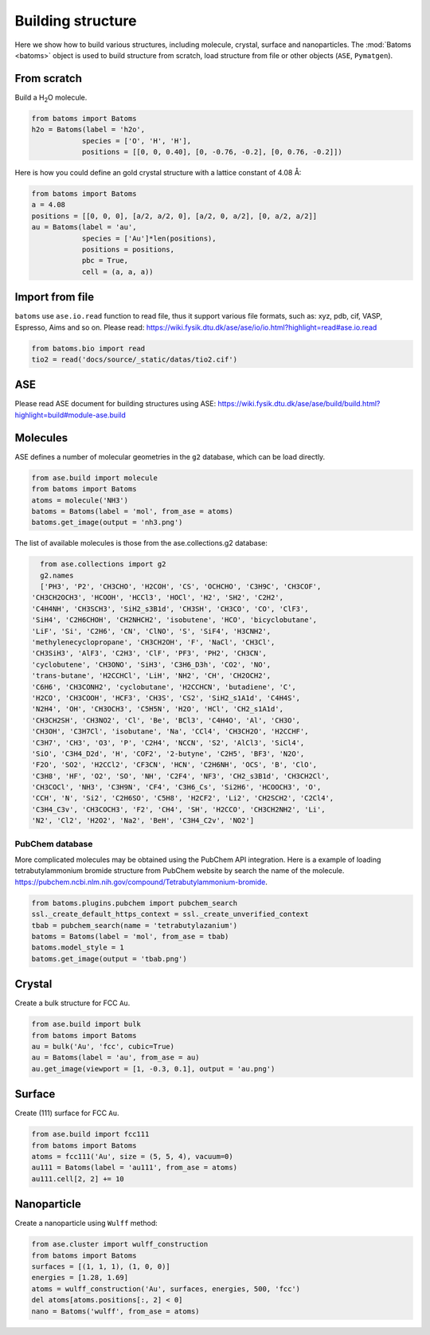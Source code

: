 
===================
Building structure
===================

Here we show how to build various structures, including molecule, crystal, surface and nanoparticles. 
The :mod:`Batoms <batoms>` object is used to build structure from scratch, load structure from file or other objects (``ASE``, ``Pymatgen``).

From scratch
==============
Build a H\ :sub:`2`\ O molecule.

.. code:: python

   from batoms import Batoms
   h2o = Batoms(label = 'h2o',
               species = ['O', 'H', 'H'], 
               positions = [[0, 0, 0.40], [0, -0.76, -0.2], [0, 0.76, -0.2]])

.. image:: ../_static/figs/batoms-h2o.png
   :width: 3cm


Here is how you could define an gold crystal structure with a lattice constant of 4.08 Å:

.. code:: python

   from batoms import Batoms
   a = 4.08
   positions = [[0, 0, 0], [a/2, a/2, 0], [a/2, 0, a/2], [0, a/2, a/2]]
   au = Batoms(label = 'au', 
               species = ['Au']*len(positions), 
               positions = positions,
               pbc = True, 
               cell = (a, a, a))

.. image:: ../_static/figs/build_bulk_au.png
   :width: 5cm


Import from file
================
``batoms`` use ``ase.io.read`` function to read file, thus it support various file formats, such as: xyz, pdb, cif, VASP, Espresso, Aims and so on. Please read: https://wiki.fysik.dtu.dk/ase/ase/io/io.html?highlight=read#ase.io.read

.. code:: python

    from batoms.bio import read
    tio2 = read('docs/source/_static/datas/tio2.cif')

.. image:: ../_static/figs/bond_tio2.png
   :width: 5cm



ASE
================

Please read ASE document for building structures using ASE: https://wiki.fysik.dtu.dk/ase/ase/build/build.html?highlight=build#module-ase.build


Molecules
===========

ASE defines a number of molecular geometries in the ``g2`` database, which can be load directly.

.. code:: python

    from ase.build import molecule
    from batoms import Batoms
    atoms = molecule('NH3')
    batoms = Batoms(label = 'mol', from_ase = atoms)
    batoms.get_image(output = 'nh3.png')

.. image:: ../_static/figs/build_nh3.png
   :width: 4cm

The list of available molecules is those from the ase.collections.g2 database:

.. code:: python
   
   from ase.collections import g2
   g2.names
   ['PH3', 'P2', 'CH3CHO', 'H2COH', 'CS', 'OCHCHO', 'C3H9C', 'CH3COF',
 'CH3CH2OCH3', 'HCOOH', 'HCCl3', 'HOCl', 'H2', 'SH2', 'C2H2',
 'C4H4NH', 'CH3SCH3', 'SiH2_s3B1d', 'CH3SH', 'CH3CO', 'CO', 'ClF3',
 'SiH4', 'C2H6CHOH', 'CH2NHCH2', 'isobutene', 'HCO', 'bicyclobutane',
 'LiF', 'Si', 'C2H6', 'CN', 'ClNO', 'S', 'SiF4', 'H3CNH2',
 'methylenecyclopropane', 'CH3CH2OH', 'F', 'NaCl', 'CH3Cl',
 'CH3SiH3', 'AlF3', 'C2H3', 'ClF', 'PF3', 'PH2', 'CH3CN',
 'cyclobutene', 'CH3ONO', 'SiH3', 'C3H6_D3h', 'CO2', 'NO',
 'trans-butane', 'H2CCHCl', 'LiH', 'NH2', 'CH', 'CH2OCH2',
 'C6H6', 'CH3CONH2', 'cyclobutane', 'H2CCHCN', 'butadiene', 'C',
 'H2CO', 'CH3COOH', 'HCF3', 'CH3S', 'CS2', 'SiH2_s1A1d', 'C4H4S',
 'N2H4', 'OH', 'CH3OCH3', 'C5H5N', 'H2O', 'HCl', 'CH2_s1A1d',
 'CH3CH2SH', 'CH3NO2', 'Cl', 'Be', 'BCl3', 'C4H4O', 'Al', 'CH3O',
 'CH3OH', 'C3H7Cl', 'isobutane', 'Na', 'CCl4', 'CH3CH2O', 'H2CCHF',
 'C3H7', 'CH3', 'O3', 'P', 'C2H4', 'NCCN', 'S2', 'AlCl3', 'SiCl4',
 'SiO', 'C3H4_D2d', 'H', 'COF2', '2-butyne', 'C2H5', 'BF3', 'N2O',
 'F2O', 'SO2', 'H2CCl2', 'CF3CN', 'HCN', 'C2H6NH', 'OCS', 'B', 'ClO',
 'C3H8', 'HF', 'O2', 'SO', 'NH', 'C2F4', 'NF3', 'CH2_s3B1d', 'CH3CH2Cl',
 'CH3COCl', 'NH3', 'C3H9N', 'CF4', 'C3H6_Cs', 'Si2H6', 'HCOOCH3', 'O',
 'CCH', 'N', 'Si2', 'C2H6SO', 'C5H8', 'H2CF2', 'Li2', 'CH2SCH2', 'C2Cl4',
 'C3H4_C3v', 'CH3COCH3', 'F2', 'CH4', 'SH', 'H2CCO', 'CH3CH2NH2', 'Li',
 'N2', 'Cl2', 'H2O2', 'Na2', 'BeH', 'C3H4_C2v', 'NO2']


.. image:: ../_static/figs/build_mols.png
   :width: 20cm



PubChem database
-----------------------

More complicated molecules may be obtained using the PubChem API integration. Here is a example of loading tetrabutylammonium bromide structure from PubChem website by search the name of the molecule. https://pubchem.ncbi.nlm.nih.gov/compound/Tetrabutylammonium-bromide.

.. code:: python

    from batoms.plugins.pubchem import pubchem_search
    ssl._create_default_https_context = ssl._create_unverified_context
    tbab = pubchem_search(name = 'tetrabutylazanium')
    batoms = Batoms(label = 'mol', from_ase = tbab)
    batoms.model_style = 1
    batoms.get_image(output = 'tbab.png')


.. image:: ../_static/figs/build_pubchem_tbab.png
   :width: 5cm


Crystal
===========

Create a bulk structure for FCC ``Au``.

.. code:: python

    from ase.build import bulk
    from batoms import Batoms
    au = bulk('Au', 'fcc', cubic=True)
    au = Batoms(label = 'au', from_ase = au)
    au.get_image(viewport = [1, -0.3, 0.1], output = 'au.png')

.. image:: ../_static/figs/build_bulk_au.png
   :width: 5cm


Surface
============

Create (111) surface for FCC ``Au``.

.. code:: python

    from ase.build import fcc111
    from batoms import Batoms
    atoms = fcc111('Au', size = (5, 5, 4), vacuum=0)
    au111 = Batoms(label = 'au111', from_ase = atoms)
    au111.cell[2, 2] += 10

.. image:: ../_static/figs/gallery_side_view.png 
   :width: 5cm

Nanoparticle
================
Create a nanoparticle using ``Wulff`` method:

.. code:: python

    from ase.cluster import wulff_construction
    from batoms import Batoms
    surfaces = [(1, 1, 1), (1, 0, 0)]
    energies = [1.28, 1.69]
    atoms = wulff_construction('Au', surfaces, energies, 500, 'fcc')
    del atoms[atoms.positions[:, 2] < 0]
    nano = Batoms('wulff', from_ase = atoms)

.. image:: ../_static/figs/gallery_wulff.png 
   :width: 5cm
